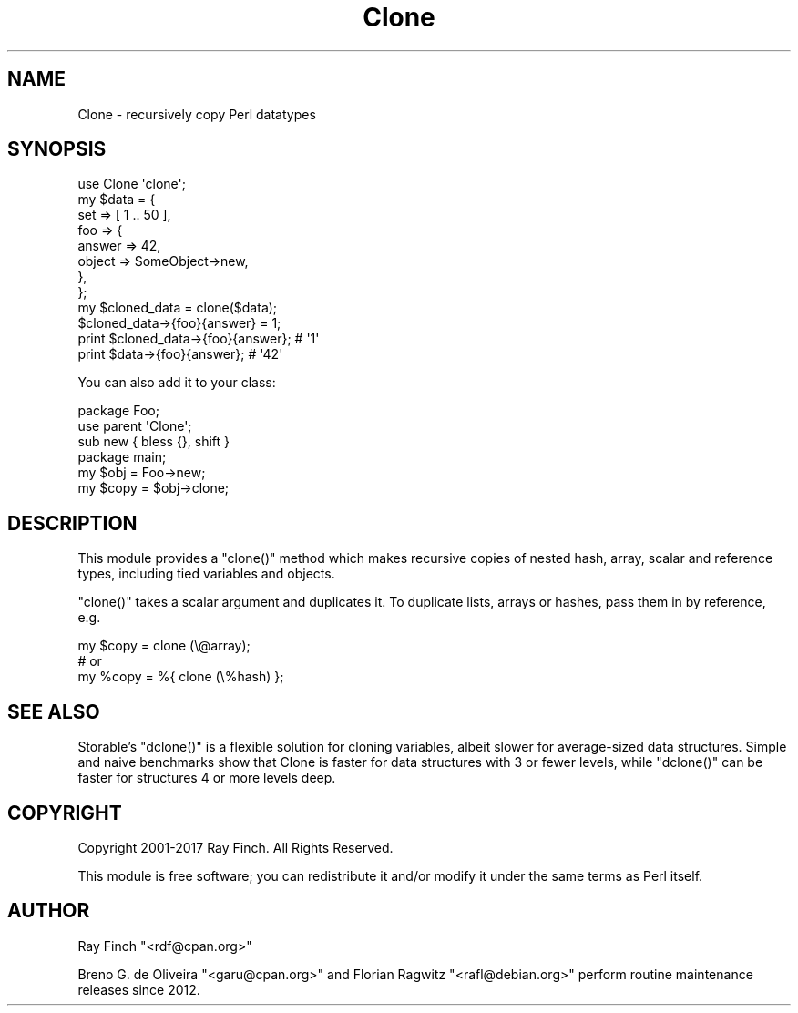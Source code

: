 .\" Automatically generated by Pod::Man 4.09 (Pod::Simple 3.35)
.\"
.\" Standard preamble:
.\" ========================================================================
.de Sp \" Vertical space (when we can't use .PP)
.if t .sp .5v
.if n .sp
..
.de Vb \" Begin verbatim text
.ft CW
.nf
.ne \\$1
..
.de Ve \" End verbatim text
.ft R
.fi
..
.\" Set up some character translations and predefined strings.  \*(-- will
.\" give an unbreakable dash, \*(PI will give pi, \*(L" will give a left
.\" double quote, and \*(R" will give a right double quote.  \*(C+ will
.\" give a nicer C++.  Capital omega is used to do unbreakable dashes and
.\" therefore won't be available.  \*(C` and \*(C' expand to `' in nroff,
.\" nothing in troff, for use with C<>.
.tr \(*W-
.ds C+ C\v'-.1v'\h'-1p'\s-2+\h'-1p'+\s0\v'.1v'\h'-1p'
.ie n \{\
.    ds -- \(*W-
.    ds PI pi
.    if (\n(.H=4u)&(1m=24u) .ds -- \(*W\h'-12u'\(*W\h'-12u'-\" diablo 10 pitch
.    if (\n(.H=4u)&(1m=20u) .ds -- \(*W\h'-12u'\(*W\h'-8u'-\"  diablo 12 pitch
.    ds L" ""
.    ds R" ""
.    ds C` ""
.    ds C' ""
'br\}
.el\{\
.    ds -- \|\(em\|
.    ds PI \(*p
.    ds L" ``
.    ds R" ''
.    ds C`
.    ds C'
'br\}
.\"
.\" Escape single quotes in literal strings from groff's Unicode transform.
.ie \n(.g .ds Aq \(aq
.el       .ds Aq '
.\"
.\" If the F register is >0, we'll generate index entries on stderr for
.\" titles (.TH), headers (.SH), subsections (.SS), items (.Ip), and index
.\" entries marked with X<> in POD.  Of course, you'll have to process the
.\" output yourself in some meaningful fashion.
.\"
.\" Avoid warning from groff about undefined register 'F'.
.de IX
..
.if !\nF .nr F 0
.if \nF>0 \{\
.    de IX
.    tm Index:\\$1\t\\n%\t"\\$2"
..
.    if !\nF==2 \{\
.        nr % 0
.        nr F 2
.    \}
.\}
.\" ========================================================================
.\"
.IX Title "Clone 3"
.TH Clone 3 "2017-04-07" "perl v5.26.1" "User Contributed Perl Documentation"
.\" For nroff, turn off justification.  Always turn off hyphenation; it makes
.\" way too many mistakes in technical documents.
.if n .ad l
.nh
.SH "NAME"
Clone \- recursively copy Perl datatypes
.SH "SYNOPSIS"
.IX Header "SYNOPSIS"
.Vb 1
\&    use Clone \*(Aqclone\*(Aq;
\&
\&    my $data = {
\&       set => [ 1 .. 50 ],
\&       foo => {
\&           answer => 42,
\&           object => SomeObject\->new,
\&       },
\&    };
\&
\&    my $cloned_data = clone($data);
\&
\&    $cloned_data\->{foo}{answer} = 1;
\&    print $cloned_data\->{foo}{answer};  # \*(Aq1\*(Aq
\&    print $data\->{foo}{answer};         # \*(Aq42\*(Aq
.Ve
.PP
You can also add it to your class:
.PP
.Vb 3
\&    package Foo;
\&    use parent \*(AqClone\*(Aq;
\&    sub new { bless {}, shift }
\&
\&    package main;
\&
\&    my $obj = Foo\->new;
\&    my $copy = $obj\->clone;
.Ve
.SH "DESCRIPTION"
.IX Header "DESCRIPTION"
This module provides a \f(CW\*(C`clone()\*(C'\fR method which makes recursive
copies of nested hash, array, scalar and reference types,
including tied variables and objects.
.PP
\&\f(CW\*(C`clone()\*(C'\fR takes a scalar argument and duplicates it. To duplicate lists,
arrays or hashes, pass them in by reference, e.g.
.PP
.Vb 1
\&    my $copy = clone (\e@array);
\&
\&    # or
\&
\&    my %copy = %{ clone (\e%hash) };
.Ve
.SH "SEE ALSO"
.IX Header "SEE ALSO"
Storable's \f(CW\*(C`dclone()\*(C'\fR is a flexible solution for cloning variables,
albeit slower for average-sized data structures. Simple
and naive benchmarks show that Clone is faster for data structures
with 3 or fewer levels, while \f(CW\*(C`dclone()\*(C'\fR can be faster for structures
4 or more levels deep.
.SH "COPYRIGHT"
.IX Header "COPYRIGHT"
Copyright 2001\-2017 Ray Finch. All Rights Reserved.
.PP
This module is free software; you can redistribute it and/or
modify it under the same terms as Perl itself.
.SH "AUTHOR"
.IX Header "AUTHOR"
Ray Finch \f(CW\*(C`<rdf@cpan.org>\*(C'\fR
.PP
Breno G. de Oliveira \f(CW\*(C`<garu@cpan.org>\*(C'\fR and
Florian Ragwitz \f(CW\*(C`<rafl@debian.org>\*(C'\fR perform routine maintenance
releases since 2012.
